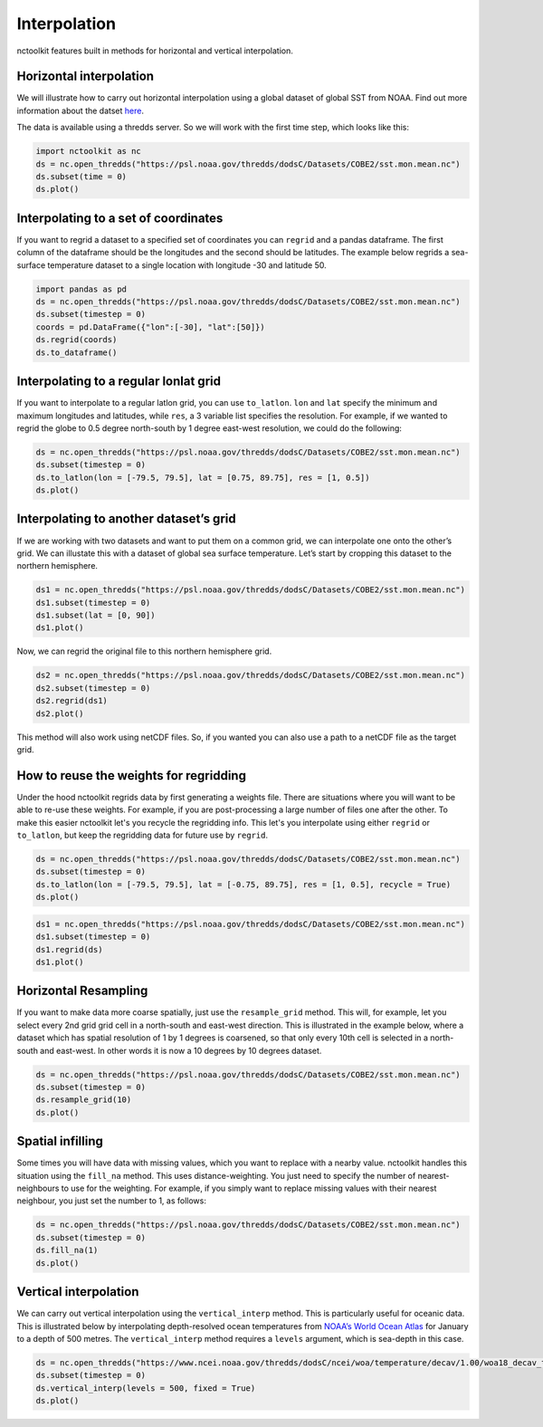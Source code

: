 Interpolation
============

nctoolkit features built in methods for horizontal and vertical interpolation.

Horizontal interpolation
-------------------------

We will illustrate how to carry out horizontal interpolation using a global dataset of global SST from NOAA. Find out more information about the datset `here <https://psl.noaa.gov/data/gridded/data.cobe2.html>`__.


The data is available using a thredds server. So we will work with the first time step, which looks like this:


.. code:: ipython3


   import nctoolkit as nc
   ds = nc.open_thredds("https://psl.noaa.gov/thredds/dodsC/Datasets/COBE2/sst.mon.mean.nc")
   ds.subset(time = 0)
   ds.plot()

.. raw:: html
   :file: interpolate_plot1.html 


Interpolating to a set of coordinates
--------------------------------------


If you want to regrid a dataset to a specified set of coordinates you
can ``regrid`` and a pandas dataframe. The first column of the dataframe
should be the longitudes and the second should be latitudes. The example
below regrids a sea-surface temperature dataset to a single location
with longitude -30 and latitude 50.


.. code:: ipython3

   import pandas as pd
   ds = nc.open_thredds("https://psl.noaa.gov/thredds/dodsC/Datasets/COBE2/sst.mon.mean.nc")
   ds.subset(timestep = 0) 
   coords = pd.DataFrame({"lon":[-30], "lat":[50]})
   ds.regrid(coords)
   ds.to_dataframe()


.. raw:: html
   '<table border="1" class="dataframe">\n  <thead>\n    <tr style="text-align: right;">\n      <th></th>\n      <th></th>\n      <th>lon</th>\n      <th>lat</th>\n      <th>sst</th>\n    </tr>\n    <tr>\n      <th>time</th>\n      <th>ncells</th>\n      <th></th>\n      <th></th>\n      <th></th>\n    </tr>\n  </thead>\n  <tbody>\n    <tr>\n      <th>1850-01-01</th>\n      <th>0</th>\n      <td>-30.0</td>\n      <td>50.0</td>\n      <td>10.935501</td>\n    </tr>\n  </tbody>\n</table>'

Interpolating to a regular lonlat grid
---------------------------------------

If you want to interpolate to a regular latlon grid, you can use ``to_latlon``. ``lon`` and ``lat`` specify the minimum and maximum longitudes and latitudes, while ``res``, a 3 variable list specifies the resolution. For example, if we wanted to regrid the globe to 0.5 degree north-south by 1 degree east-west resolution, we could do the following:


.. code:: ipython3

   ds = nc.open_thredds("https://psl.noaa.gov/thredds/dodsC/Datasets/COBE2/sst.mon.mean.nc")
   ds.subset(timestep = 0)
   ds.to_latlon(lon = [-79.5, 79.5], lat = [0.75, 89.75], res = [1, 0.5])
   ds.plot()

.. raw:: html
   :file: interpolate_plot2.html


Interpolating to another dataset’s grid
---------------------------------------
If we are working with two datasets and want to put them on a common grid, we can interpolate one onto the other’s grid. We can illustate this with a dataset of global sea surface temperature. Let’s start by cropping this dataset to the northern hemisphere. 


.. code:: ipython3

   ds1 = nc.open_thredds("https://psl.noaa.gov/thredds/dodsC/Datasets/COBE2/sst.mon.mean.nc")
   ds1.subset(timestep = 0)
   ds1.subset(lat = [0, 90]) 
   ds1.plot()

.. raw:: html
   :file: interpolate_plot3.html


Now, we can regrid the original file to this northern hemisphere grid.

.. code:: ipython3

   ds2 = nc.open_thredds("https://psl.noaa.gov/thredds/dodsC/Datasets/COBE2/sst.mon.mean.nc")
   ds2.subset(timestep = 0)
   ds2.regrid(ds1)
   ds2.plot()


.. raw:: html
   :file: interpolate_plot4.html

This method will also work using netCDF files. So, if you wanted you can also use a path to a netCDF file as the target grid.


How to reuse the weights for regridding
---------------------------------------
Under the hood nctoolkit regrids data by first generating a weights file. There are situations where you  will want to be able to re-use these weights. For example, if you are post-processing a large number of files one after the other. To make this easier nctoolkit let's you recycle the regridding info. This let's you interpolate using either ``regrid`` or ``to_latlon``, but keep the regridding data for future use by ``regrid``.



.. code:: ipython3

   ds = nc.open_thredds("https://psl.noaa.gov/thredds/dodsC/Datasets/COBE2/sst.mon.mean.nc")
   ds.subset(timestep = 0)
   ds.to_latlon(lon = [-79.5, 79.5], lat = [-0.75, 89.75], res = [1, 0.5], recycle = True)
   ds.plot()

.. raw:: html
   :file: interpolate_plot5.html


.. code:: ipython3

   ds1 = nc.open_thredds("https://psl.noaa.gov/thredds/dodsC/Datasets/COBE2/sst.mon.mean.nc")
   ds1.subset(timestep = 0)
   ds1.regrid(ds)
   ds1.plot()

.. raw:: html
   :file: interpolate_plot6.html

Horizontal Resampling
---------------------

If you want to make data more coarse spatially, just use the ``resample_grid`` method. This will, for example, let you select every 2nd grid grid cell in a north-south and east-west direction. This is illustrated in the example below, where a dataset which has spatial resolution of 1 by 1 degrees is coarsened, so that only every 10th cell is selected in a north-south and east-west. In other words it is now a 10 degrees by 10 degrees dataset.


.. code:: ipython3

   ds = nc.open_thredds("https://psl.noaa.gov/thredds/dodsC/Datasets/COBE2/sst.mon.mean.nc")
   ds.subset(timestep = 0)
   ds.resample_grid(10)
   ds.plot()

.. raw:: html
   :file: interpolate_plot7.html

Spatial infilling
-----------------

Some times you will have data with missing values, which you want to replace with a nearby value. nctoolkit handles this situation using the ``fill_na`` method. This uses distance-weighting. You just need to specify the number of nearest-neighbours to use for the weighting. For example, if you simply want to replace missing values with their nearest neighbour, you just set the number to 1, as follows:

.. code:: ipython3

   ds = nc.open_thredds("https://psl.noaa.gov/thredds/dodsC/Datasets/COBE2/sst.mon.mean.nc")
   ds.subset(timestep = 0)
   ds.fill_na(1)
   ds.plot()

.. raw:: html
   :file: interpolate_plot8.html

Vertical interpolation
----------------------

We can carry out vertical interpolation using the ``vertical_interp`` method. This is particularly useful for oceanic data. This is illustrated below by interpolating depth-resolved ocean temperatures from `NOAA’s World Ocean Atlas <https://www.ncei.noaa.gov/products/world-ocean-atlas>`__ for January to a depth of 500 metres. The ``vertical_interp`` method requires a ``levels`` argument, which is sea-depth in this case. 

.. code:: ipython3

   ds = nc.open_thredds("https://www.ncei.noaa.gov/thredds/dodsC/ncei/woa/temperature/decav/1.00/woa18_decav_t00_01.nc")
   ds.subset(timestep = 0)
   ds.vertical_interp(levels = 500, fixed = True)
   ds.plot()

.. raw:: html
   :file: interpolate_plot9.html







